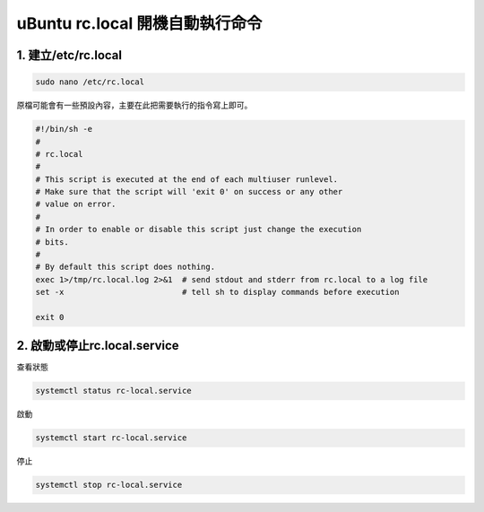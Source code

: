 =======================================
uBuntu rc.local 開機自動執行命令
=======================================

1. 建立/etc/rc.local
--------------------------

.. code-block:: bash

    sudo nano /etc/rc.local

原檔可能會有一些預設內容，主要在此把需要執行的指令寫上即可。

.. code-block:: bash

    #!/bin/sh -e
    #
    # rc.local
    #
    # This script is executed at the end of each multiuser runlevel.
    # Make sure that the script will 'exit 0' on success or any other
    # value on error.
    #
    # In order to enable or disable this script just change the execution
    # bits.
    #
    # By default this script does nothing.
    exec 1>/tmp/rc.local.log 2>&1  # send stdout and stderr from rc.local to a log file
    set -x                         # tell sh to display commands before execution

    exit 0

2. 啟動或停止rc.local.service
------------------------------
查看狀態

.. code-block:: bash

    systemctl status rc-local.service

啟動

.. code-block:: bash

    systemctl start rc-local.service

停止

.. code-block:: bash

    systemctl stop rc-local.service